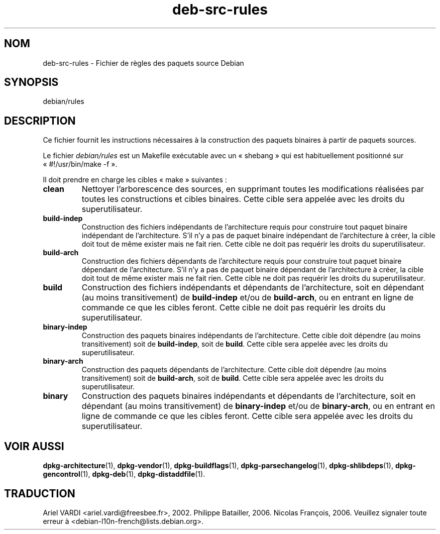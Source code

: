 .\" dpkg manual page - deb-src-rules(5)
.\"
.\" Copyright © 2016-2017 Guillem Jover <guillem@debian.org>
.\"
.\" This is free software; you can redistribute it and/or modify
.\" it under the terms of the GNU General Public License as published by
.\" the Free Software Foundation; either version 2 of the License, or
.\" (at your option) any later version.
.\"
.\" This is distributed in the hope that it will be useful,
.\" but WITHOUT ANY WARRANTY; without even the implied warranty of
.\" MERCHANTABILITY or FITNESS FOR A PARTICULAR PURPOSE.  See the
.\" GNU General Public License for more details.
.\"
.\" You should have received a copy of the GNU General Public License
.\" along with this program.  If not, see <https://www.gnu.org/licenses/>.
.
.\"*******************************************************************
.\"
.\" This file was generated with po4a. Translate the source file.
.\"
.\"*******************************************************************
.TH deb\-src\-rules 5 2017\-09\-05 "Projet Debian" "Utilitaires de dpkg"
.SH NOM
deb\-src\-rules \- Fichier de r\(`egles des paquets source Debian
.
.SH SYNOPSIS
debian/rules
.
.SH DESCRIPTION
Ce fichier fournit les instructions n\('ecessaires \(`a la construction des
paquets binaires \(`a partir de paquets sources.
.PP
Le fichier \fIdebian/rules\fP est un Makefile ex\('ecutable avec un \(Fo\ shebang\ \(Fc
qui est habituellement positionn\('e sur \(Fo\ #!/usr/bin/make \-f\ \(Fc.
.PP
Il doit prendre en charge les cibles \(Fo\ make\ \(Fc suivantes\ :

.TP 
\fBclean\fP
Nettoyer l'arborescence des sources, en supprimant toutes les modifications
r\('ealis\('ees par toutes les constructions et cibles binaires. Cette cible sera
appel\('ee avec les droits du superutilisateur.
.TP 
\fBbuild\-indep\fP
Construction des fichiers ind\('ependants de l'architecture requis pour
construire tout paquet binaire ind\('ependant de l'architecture. S'il n'y a pas
de paquet binaire ind\('ependant de l'architecture \(`a cr\('eer, la cible doit tout
de m\(^eme exister mais ne fait rien. Cette cible ne doit pas requ\('erir les
droits du superutilisateur.
.TP 
\fBbuild\-arch\fP
Construction des fichiers d\('ependants de l'architecture requis pour
construire tout paquet binaire d\('ependant de l'architecture. S'il n'y a pas
de paquet binaire d\('ependant de l'architecture \(`a cr\('eer, la cible doit tout de
m\(^eme exister mais ne fait rien. Cette cible ne doit pas requ\('erir les droits
du superutilisateur.
.TP 
\fBbuild\fP
Construction des fichiers ind\('ependants et d\('ependants de l'architecture, soit
en d\('ependant (au moins transitivement) de \fBbuild\-indep\fP et/ou de
\fBbuild\-arch\fP, ou en entrant en ligne de commande ce que les cibles
feront. Cette cible ne doit pas requ\('erir les droits du superutilisateur.
.TP 
\fBbinary\-indep\fP
Construction des paquets binaires ind\('ependants de l'architecture. Cette
cible doit d\('ependre (au moins transitivement) soit de \fBbuild\-indep\fP, soit
de \fBbuild\fP. Cette cible sera appel\('ee avec les droits du superutilisateur.
.TP 
\fBbinary\-arch\fP
Construction des paquets d\('ependants de l'architecture. Cette cible doit
d\('ependre (au moins transitivement) soit de \fBbuild\-arch\fP, soit de
\fBbuild\fP. Cette cible sera appel\('ee avec les droits du superutilisateur.
.TP 
\fBbinary\fP
Construction des paquets binaires ind\('ependants et d\('ependants de
l'architecture, soit en d\('ependant (au moins transitivement) de
\fBbinary\-indep\fP et/ou de \fBbinary\-arch\fP, ou en entrant en ligne de commande
ce que les cibles feront. Cette cible sera appel\('ee avec les droits du
superutilisateur.
.
.SH "VOIR AUSSI"
.ad l
.nh
\fBdpkg\-architecture\fP(1), \fBdpkg\-vendor\fP(1), \fBdpkg\-buildflags\fP(1),
\fBdpkg\-parsechangelog\fP(1), \fBdpkg\-shlibdeps\fP(1), \fBdpkg\-gencontrol\fP(1),
\fBdpkg\-deb\fP(1), \fBdpkg\-distaddfile\fP(1).
.SH TRADUCTION
Ariel VARDI <ariel.vardi@freesbee.fr>, 2002.
Philippe Batailler, 2006.
Nicolas Fran\(,cois, 2006.
Veuillez signaler toute erreur \(`a <debian\-l10n\-french@lists.debian.org>.
